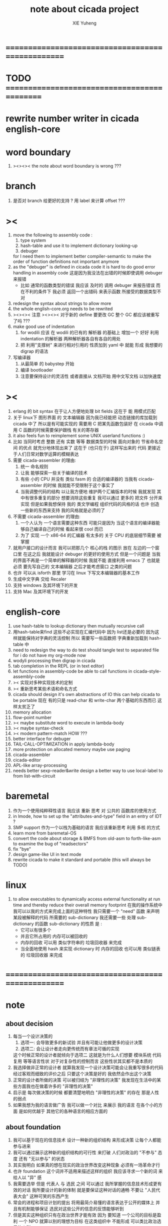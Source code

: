 #+TITLE: note about cicada project
#+AUTHOR: XIE Yuheng
#+EMAIL: xyheme@gmail.com


* ==================================================
* TODO =============================================
* rewrite number writer in cicada english-core
* word boundary
  1. ><><>< the note about word boundary is wrong ???
* branch
  1. 是否对 branch 给更好的支持 ?
     用 label 来计算 offset ???
* ><
  1. move the following to assembly code :
     1) type system
     2) hash-table
        and use it to implement dictionary looking-up
     3) debuger
     for I need them to implement better compiler-semantic
     to make the order of function definitions not important anymore
  2. as the "debuger" is defined in cicada code
     it is hard to do good error handling in assembly code
     这是因为我没法在出错的时候即使调用 debuger 来报错
     - 比如 通常的函数类型的错误
       我应该 及时的 调用 debuger 来报告错误
       而在不利的条件下 我必须 返回一个出错码
       来表示函数 所接受的数据类型不对
  3. redesign the syntax about strings
     to allow more
  4. the whole english-core.org needs to be rewrited
  5. ><><>< 注意 ><><><
     对于新的 define 要更改 GC
     整个 GC 都应该被重写了吗 ???
  6. make good use of indentation
     1) for wodili 应该 在 wodili 的已有的 解析器 的基础上
        增加一个 好好 利用 indentation 的解析器
        两种解析器各自有各自的用处
     2) 把 利用"支撑树" 来进行相对引用的 性质加到 yaml 中
        就能 形成 我想要的 digrap 的语法
  7. 写编译器
     1) 从最简单 的 babystep 开始
     2) 编译 bootloader
     3) 注意要保持设计的灵活性
        或者直接从 文档开始
        用中文写文档 以加快速度
* ><
  1. erlang 的 bit syntax 在于让人方便地处理 bit fields
     这在于 能 用模式匹配
  2. 关于 linux下 图形界面 的 文本编辑器
     因为我已经能把 动态链接的库加载到 cicada 中了
     所以是有可能实现的
     需要用 C 把某先函数包装好
     在 cicada 中调用 C 函数的时候需要保护跟栈 有关的寄存器
  3. it also feels fun
     to reimplement some UNIX userland functions :)
  4. 比如 当同时考虑 整数 还有 实数 等等 数据类型的时候
     面向对象的 节省命名空间 的优点 就充分地体现出来了
     这在于 (也只在于) 这样写出来的 代码
     更接近于人们日常对数学运算的模糊表达
  5. 需要 cicada-assembler 的理由:
     1) 统一 命名规则
     2) 让我 能够探索一些关于编译的技术
     3) 有些 小的 CPU 并没有 类似 fasm 的 合适的编译器的
        当我有 cicada-assembler 的时候
        我就能不受限制于这个事实了
     4) 当我调整代码的结构
        以让我方便地 维护两个汇编版本的时候
        我就发现 其中有很多重复的部分
        想要消除这些重复
        我可以通过 更多的 把文件 分开来实现
        但是如果我想保持
        我的 类文学编程 组织代码的风格的话
        也许 创造一些新的东西来支持 我的风格就是必须的了
  6. 不需要 cicada-assembler 的理由:
     1) 一个人认为 一个语言需要这种东西
        可能只是因为 当这个语言的编译器能够自己编译自己的时候
        看起来很 cool 而已
     2) 为了 实现 一个 x86-64 的汇编器
        有太多的 关于 CPU 的底层细节需要 被掌握
  7. 就用户接口的设计而言
     我可以把那几个 核心的栈 的图示 放在 左边的一个窗口里
     在这之后 我就能设计 debuger 的更好的使用方式
     但是一个问题是 当我的界面不再是一个简单的解释器的时候
     我就不能 直接利用 emacs 了
     也就是必须 要先写自己的 文本编辑器
     之后才能考虑窗口 之类的问题
  8. 也许 可以从 isforth 那里 学习在 linux 下写文本编辑器的基本工作
  9. 生成中文字典 交给 Recaler
  10. 支持 windows 及其环境下的开发
  11. 支持 Mac 及其环境下的开发
* english-core
  1. use hash-table to lookup dictionary
     then mutually recursive call
  2. 用hash-table来find
     这些不必实现在汇编代码中
     因为 list还是必要的
     因为这样就能保持对字典的灵活控制
     所以 需要写一些函数把
     字典重新加载到 hash-table 中
  3. need to redesign the way to do test
     should tangle test to separated file
     for i do not have my org-mode now
  4. wodyli processing
     then digrap in cicada
  5. tab completion in the REPL
     (or in text editor)
  6. let functions in assembly-code
     be able to call functions in cicada-style-assembly-code
  7. >< 实现对多种实现技术的定制
  8. >< 重新思考某些术语和命名方式
  9. cicada should design it's own abstractions of IO
     this can help cicada to be portable
     现在 有的只是 read-char 和 write-char 两个基础的东西而已
     这样太贫乏了
  10. memory allocation
  11. flow-point number
  12. >< maybe substitute word to execute in lambda-body
  13. >< maybe syntax-check
  14. >< modern pattern-match  HOW ???
  15. better interface for debuger
  16. TAIL-CALL-OPTIMIZATION in apply lambda-body
  17. more protection on allocated memory
      maybe use paging
  18. cicada-assembler
  19. cicada-editor
  20. APL-like array-processing
  21. needs better sexp-reader&write
      design a better way
      to use local-label to from list-with-circuit
* baremetal
  1. 作为一个使用纯粹释性语言
     我应该 重新 思考 对 公共的 函数库的使用方式
  2. in lmode, how to set up the "attributes-and-type" field in an entry of IDT ?
  3. SMP support
     作为一个以栈为基础的语言
     我应该重新思考 利用 多核 的方式
  4. learn more from baremetal-OS
  5. convert the code about storage & BMFS from old-asm to forth-like-asm
     to examine the bug of "readsectors"
  6. fix "bye"
  7. design game-like UI in text mode
  8. rewrite cicada to make it standard and portable
     (this will always be TODO)
* linux
  1. to allow executables to dynamically access external functionality at run time
     and thereby reduce their overall memory footprint
     在我的操作系统中 我可以以我的方式来完成上面的这种特性
     我只需要一个 "need" 函数 来声明 某段被解释的代码 所需要的 sub-dictionary
     我还需要一些 处理 sub-dictionary 的函数
     sub-dictionary 的性质 是 :
     - 它可以有很多个
     - 并且它所占用的 内存可以被回收的
     - 内存的回收 可以用 类似字符串的 垃圾回收器 来完成
     - 当全面地使用 hash 来实现 dictionary 时
       内存的回收 也可以用 类似链表的 垃圾回收器 来完成
* ==================================================
* note
** about decision
   1. 每当一个设计决策的
      1. 选项一:
         会导致更多的新试验
         并且有可能让他做更多的设计决策
      2. 选项二:
         会让设计者走向更传统而有章法可循的实现
      这个时候正常的设计者就倾向于选项二
      这就是为什么人们想要
      模块系统 代码复用 等等语言性状
      对于对复杂性的控制而言 这些性状其实都不是本质的
   2. 我选择做非正常的设计者
      就算我发现一个设计决策可能会让我重写很多的代码
      经过客观而细致的评价之后
      只要这个决策是好的
      我依然会作出这个决策
   3. 正常的设计者所做的决策 可以被归结为 "非理性的决策"
      我发现在生活中的某些方面我也在做着许多的 "非理性的决策"
   4. 启示是
      每次做决策的时候 都要清楚地明白 "非理性的决策" 的存在
      那是人性的弱点
   5. 如果我想为我的语言做广告
      我可以做一个对比 来展示
      我的语言 在各个小的方面
      是如何优越于 其他它的各种语言的相应方面的
** about foundation
   1. 我可以基于现在的信息技术
      设计一种新的组织结构
      来形成决策
      让每个人都能参与进来
   2. 我可以通过展示这种新的组织结构的可行性
      来打破 人们对政治的 "不参与" 态度
      还有 "无以参与" 的状态
   3. 其实我明白
      如果真的想在现实的政治世界改变这种现象
      必须有一场革命才行
   4. 也许 foundation 这个词并不适用来描述这样的组织
      我应该寻求一个新的词
      来给人以 "异" 感
   5. 我需要选举
      但是 代表人 与 选民 之间
      可以通过 我所掌握的信息技术形成更有效的对话
      我所要设计的新的体制
      就是要保证这种对话的通畅
      不要让 "人民代表大会" 这种可笑的东西产生
   6. 常会的进程和项目计划的提出
      将用最简介易懂的语言表达于公开的媒体上
      并且有机制能够保证
      选民对这些公开的信息的反馈能够听到
   7. 但是其实这种组织只有在政治世界才能有效
      因为 要知道
      一个公司的目标是盈利
      一个 NPO 就算以别的理想为目标
      在这类组织中 不能形成 可以类比政治选民的人群
** the right thing
   1. Simplicity
      the design must be simple,
      both in implementation and interface.
      It is more important for the interface to be simple than the implementation.
   2. Correctness
      the design must be correct in all observable aspects.
      Incorrectness is simply not allowed.
      这是就已经实现的部分而言的
      指必须没有bug
      当没有达到 Completeness 时
      没有实现的部分 比如某些特里的处理 就不被考虑在内
   3. Completeness
      the design must cover as many important situations as is practical.
      All reasonably expected cases must be covered.
      Simplicity is not allowed to overly reduce completeness.
   4. Consistency
      the design must not be inconsistent.
      A design is allowed to be slightly less simple and less complete to avoid inconsistency.
      Consistency is as important as correctness.
      这是因为 一致性 就表明了设计本身的优良
      从长远的角度看来 一致性 是最有价值的
** about function-group
   1. group the functions into groups
      and write more tests for them
   2. I need to use "group" as an unit
      to manage the dependences between functions
      我需要 以 group 为单位 来 管理 functions 之间的依赖关系
   3. only need three new words
      1) group
      2) need (mutual need is allowed)
      3) primitive
      其实只需要用
      1) 用 group 这个 语法关键词 来声明 word-group
      2) 用 need 这个语法关键词 来声明 依赖关系
         need 允许 循环声明
      3) 用 primitive 这个语法关键词 来声明 不依赖任何其他 group 的 group
   4. for now
      I just use an format to document the relations between groups
      I will implement functions to
      目前 先设计一种
      能够 在将来被处理的
      用文档来注释 这种依赖关系的 格式
   5. 核心部分的 函数不必 被声明
      只有那些 明显地形成了 一个模块化的 group 才用声明
      否则就 太罗嗦了
      但是这里并没有 明确的界限
      哪些 才是 核心的不用被声明的 东西
      那些 是 需要被声明的 ??
      都没没用 明确的界限 并且随时可能变动的
** 关于 错误处理
   1. 有两种 错误处理机制在 cicada 中被使用了)
      1 一种是 在出错的时候当场 调用 debuger
      2) 一种是 在出错的时候返回 出错码
   2. 第一种是 lisp 的 REPL 中常用的方法
      第二种是 C 和 UNIX 中被系统使用了的方法
   3. 以第一用方式实现的函数的特点是:
      尽早地 报告错误就能把错误报告的更详尽
      并且给 用户 当场更改错误的机会
   4. 以第二用方式实现的函数的特点是:
      可以一致 的方式 允许错误的出现
      典型的 场合是 对 number 的 parsing 错误
   ----------------------------------
   但是这两种 处理方式 又可以 相互实现对方的好的性状:
   1. 第一种的好的性状之一是 可以把错误报告的更详细
      第二种风格的函数 只要不要 返回出错码
      而 返回更丰富的数据结构 来报告错误就 也能达到这种效果
   2.
   3.
* ==================================================
* english-core
** TEN COMMANDMENTS OF CICADA
   1. you can break any commandment when necessary
   2. ``The whole point of Forth was that
      you didn't write programs in Forth
      you wrote vocabularies in Forth.
      When you devised an application
      you wrote a hundred words or so that discussed the application
      and you used those hundred words
      to write a one line definition to solve the application.
      It is not easy to find those hundred words,
      but they exist,
      they always exist.''
** 以名释性
   (string-reference <string> <index>)
   (string-compare <string1> <string2>)
   (string-append <string1> <string2>)
   发现命名是一个问题
   每个动词比如compare
   可以是 string-compare 或 list-compare
   这就要求在命名上给每个函数加上数据类型的前缀
   作为特殊的前缀
   也许应该用 string:compare 而不是 string-compare
   这种看来劳神的前缀的需要是因为
   我不允许函数名的重载
   如果我统一这种对数据类型前缀的使用
   那么 动态类型的量 和 非动态类型的量
   之间命名规则的冲突也就被化解了
   也许 string-append 应该被叫做 string:^_^
   就像 ^_^ 在 dalin 中的效果一样
   但是这两种函数之间又有区别
   重要的区别是
   他们是返回新的数据还是在原来数据的基础上做副作用
   我还可以用对命名函数的约定来
   让函数的名字体现更多的函数的性质
   也就是说 cicada 的一个特点是
   ``以名释性''
   这是实现起来最简单的
   但是需要设计良好的命名规则
   在给函数取名字的时候
   写代码的人也要花一些功夫思考
   才能让这个名字恰当地体现函数的性质
   同时最重要的是
   这种方案
   可以在最大程度上减轻人们在读代码的时候的
   认知上的负担
   ------------------
   但是有一些重要的函数比如 write
   还是需要取处理不同类型的量
** about bra-ket
   1. 以个 REPL 的性质很像是 bra-ket 中的 一个 bra
      symbol-REPL 作为 bra
      所对应的 ket 可以是 bye,symbol-REPL
   2. 各个 REPL 和 bra 之间
      必须能够灵活的相互递归调用
      我没能实现很好的机制来完成这一点
   3. 并且我现在应该把 REPL 和 bra-ket 的实现方式统一起来
      我以前并没有意识到它们是完全相同的东西
      它们之前确实有区别
      但是我应该把它们的共同点提取出来
      >< 这种``对共同点的提取''
      用函数的 factoring 做起来
      和用 class 的继承做起来 相比
      感觉有什么不同 ???
** IDE
   另外还有 IDE
   通过语法高亮和 mimi-buffer
   来帮助代码的阅读者来
   获知名词和动词的语义
   与命名规则一样
   这一切都是为了
   减轻``代码的阅读者的认知上的负担''
** the naming conventions in cicada
   回顾一下 cicada 中现在所使用的命名规则
   做一个系统的笔记
   这也将方便将来文档的撰写
   1. 首先是关于 primitive functions
      它们的命名都是简单的用"-"来连词的
      尽管这里也有类似数据类型的概念
      比如string[address, length]
      没有复杂的跟类型有关的前缀
   2. 也就是说"-"是用来把单个的word链接成短语的
   3. 而在 basic 中
      还用到了","
      它是用来把短语链接成短句的
      比如 ``define-variable,by-string''
      在这个例子中 ``by-string'' 表明了
      这个函数的参数的数据类型
   4. ":"被用作前缀的链接符
      比如 ``Message:bye'' 和 ``Key-word:then''
      首字母大写表明他们是名词性的
      这些常量或变量前缀单单指明了
      这个名词的功能
      而没有指明这个名词的实现细节
      >< 这种特性是好的吗?
      这是好的 如果 人们总能简单地从这些描述特性的词中推测出这些名词的实现细节
      这是不好的 如果 这种推测并不平凡和简单 而带来了额外的认知上的负担
   5. 对名词而言
      第一个简单的跟类型无关的描述函数功能的前缀是"help:"
      也就是说前缀的使用方式是相当自由的
      >< 我不应该做更细致的标准式来削弱这种自由性吗?
   6. 前缀是可以有多个的
      比如"help:string:copy"
** about programming paradigms
   - imperative
     to describe computation in terms of statements
     that change a program state
     in much the same way that imperative mood in natural languages
     expresses commands to take action
   - object-oriented
     computation should be viewed as an intrinsic capability of objects
     that can be invoked by sending messages
     其重要的特点是这样的模型非常节省用来定义函数的命名空间
     这样是以数据结构为中心的
     函数 (算法或对数据结构的处理过程) 在思想观念上的重要性 屈居次位
     这是在尝试
     让我们的编程行为适应我们对这个世界的最通俗的非结构化的理解
     我们能够辨别我们在这个世界上所观察到的各种物体(对象)
     并且我们总在以某种方式与这些对象交流
     每个对象是一个内蕴的独立的个体
     并且在我们的观察过程中
     我们给对象分类
     分类在这里其实是不重要的
     - 这是因为分类不是一个系统的方法
       分类的过程可以是相当任意的
       不同的分类者 去分类 同一个对象的集合时
       按照他们的理解方式的不同 他们会作出不同的分类
       看看生物学就知道了
     重要的是每个内蕴的个体
   - functional
     computation should be viewed as functions act on their arguments
     并且这些函数的行为 要具有数学意义上的函数的某些重要特性
     这是以算法为中心的
     这是在尝试
     用我们的数学知识来帮助我们编程
     而数学代表了我们对这个世界的结构化的理解
     我们观察这个世界
     然后用数学的语言还有数学的方法论总结我们的观察结果
     如果 说数学的方法论是"纯粹客观的" 太过有争议
     那么 说这种方法论相比较与其他的编程范式更加具有客观性
     是没有错的
** object-oriented
   其实 利用 list-processing 我可以在 cicada 中加入对 object-oriented (class and message-passing) 的支持
   正如 我用 list-processing 来实现 lambda-calculus 一样
   并且我想 object-oriented 这种编程范式也许更适合用来实现 digrap
   但是 问题是 新的语法元素必须被引进
   这也许可以通过写一个不同的 REPL 来实现
* ==================================================
* baremetal
** TEN COMMANDMENTS OF ASSEMBLY
   1. you can break any commandment when necessary
   2. when you want to use a ``Const'' or a ``Var'' in assembly
      use it as the following example:
      - define a Const:
        defConst "LinuxProgramHeaderAddress", 0, LinuxProgramHeaderAddress
      - use a Const:
        mov [LinuxProgramHeaderAddress + CellWidth], rsp
      - define a Var:
        defVar "Here",  0, Here
      - use a Var:
        mov [Here + CellWidth], TemporaryRegister
   3. when you want to expose a label defined in assembly to cicada
      do it as the following example:
      defConst "UserDataArea", UserDataArea, TheUserDataArea
** about the structure of the code
   1. 汇编代码所实现的是一个 可扩展的虚拟机
      代码 可以分为4部分 :
      1) 初始化CPU和硬件的代码
      2) 基本的 从CPU所提供的汇编指令集中
         提取出来的 ``primitive functions''
      3) 关于基本输入输出的
         这一部分用来形成REPL
      4) 关于函数定义的
         这一部分用来实现在解释器中对函数的编译
   2. 我需要按照上面的分类
      来重新组织代码的结构
      并且形成一个这个``可扩展的虚拟机''的标准
      并且形成一个统一的接口用来实现上面的"3.4."这两部分
      这些都是为了今后 向其他硬件移植而做准备的
      当然
      同时也是为了让代码的宏观的逻辑结构更清晰
* linux
** note
   1. 在写一个文本编辑器之前
      我不得不以linux为自己的工作环境
      1) 利用 emacs
         我可以快速地测试 language-cores
      2) 利用 linux 中的图形环境 和 中文字体
         我可以 继续研究 蝉语的中文语法
* windows
* ==================================================
* 记
** 直观 与 抽象
   1. 用抽象的数学来描述那些
      超出我们直观的想像能力的东西
      是非常重要的
      每个个体的人的直观想像能力的局限性
      决定了他对抽象方法的需要
   2. 同时
      我们的想像能力本身却又是可以拓展的
      就像一个潜水者通过长期的练习就能够更熟悉水的性质一样
      对某种语言的学习
      或者对某种新的表达方式的学习
      也能帮我们去熟悉一种新的思考方式
   3. 但是我们应该如何来看待我们所学到的某种新的思考方式呢 ?
      我们拓展了我们的直观想像 ?
      还是我们获取了新的抽象技巧 ?
      看似对立的 直观想像 和 符号性的抽象技巧
      本为一物矣
** 编译器的渐进开发
   1. 有一种对编译器的测试叫 三重编译 测试
      当有一个能编译自身的编译器之后
      当你更改编译器的源代码
      而得到一个新的编译器之后
      对同样的源代码
      必须要编译三次来检验新的编译器是否基本正确
      第一次使用旧的编译器
      第二次使用新的编译器
      第三次使用新新的编译器
      测试在于比较 新的编译器 和 新新的编译器 是否完全相同
      它们应该完全相同 因为它们是 "同样的" 编译器编译
      编译 同一份源代码 所得到的二进制文件
* ==================================================
